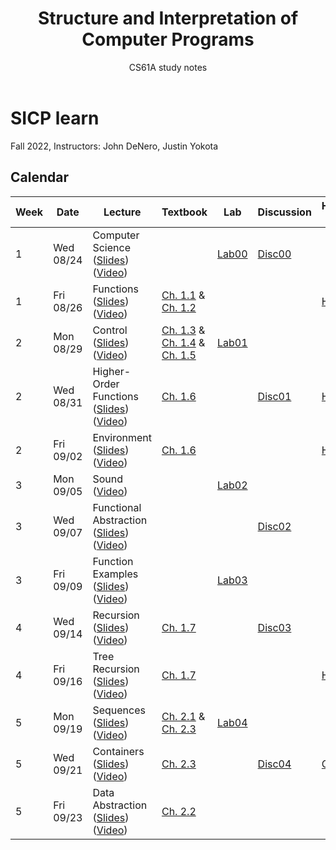 #+title: Structure and Interpretation of Computer Programs
#+subtitle: CS61A study notes

* SICP learn

Fall 2022, Instructors: John DeNero, Justin Yokota

** Calendar
|------+-----------+-----------------------------------------+-----------------------------+-------+------------+--------------------|
| Week | Date      | Lecture                                 | Textbook                    | Lab   | Discussion | Homework & Project |
|------+-----------+-----------------------------------------+-----------------------------+-------+------------+--------------------|
|    1 | Wed 08/24 | Computer Science ([[https://cs61a.org/assets/slides/01-Computer_Science_1pp.pdf][Slides]]) ([[https://www.youtube.com/watch?v=O-OtbEIsEik][Video]])       |                             | [[https://cs61a.org/lab/lab00/][Lab00]] | [[https://cs61a.org/disc/disc00/][Disc00]]     |                    |
|    1 | Fri 08/26 | Functions ([[https://cs61a.org/assets/slides/02-Functions_1pp.pdf][Slides]]) ([[https://www.youtube.com/watch?v=WGUTxWlaKTg&list=PL6BsET-8jgYUNyNgfP_7gub_LQup-km2_][Video]])              | [[http://composingprograms.com/pages/11-getting-started.html][Ch. 1.1]] & [[http://composingprograms.com/pages/12-elements-of-programming.html][Ch. 1.2]]           |       |            | [[https://cs61a.org/hw/hw01/][HW01]]               |
|    2 | Mon 08/29 | Control ([[https://cs61a.org/assets/slides/03-Control_1pp.pdf][Slides]]) ([[https://www.youtube.com/watch?v=L6AwpF4OsYQ&list=PL6BsET-8jgYUk9UbIA6o9okWGrpgPeGrn][Video]])                | [[http://composingprograms.com/pages/13-defining-new-functions.html][Ch. 1.3]] & [[http://composingprograms.com/pages/14-designing-functions.html][Ch. 1.4]] & [[http://composingprograms.com/pages/15-control.html][Ch. 1.5]] | [[https://cs61a.org/lab/lab01/][Lab01]] |            |                    |
|    2 | Wed 08/31 | Higher-Order Functions ([[https://cs61a.org/assets/slides/04-Higher-Order_Functions_1pp.pdf][Slides]]) ([[https://www.youtube.com/watch?v=l381ydbP2HM&list=PL6BsET-8jgYXPkVcymimdZgpVMZBB3ToP][Video]]) | [[http://composingprograms.com/pages/16-higher-order-functions.html][Ch. 1.6]]                     |       | [[https://cs61a.org/disc/disc01/][Disc01]]     | [[https://cs61a.org/proj/hog/][Hog]]                |
|    2 | Fri 09/02 | Environment ([[https://cs61a.org/assets/slides/05-Environments_1pp.pdf][Slides]]) ([[https://www.youtube.com/watch?v=jRZRvi-rwsg&list=PL6BsET-8jgYXWxXXOdfk7jqsLH9fNVRiP][Video]])            | [[http://composingprograms.com/pages/16-higher-order-functions.html][Ch. 1.6]]                     |       |            | [[https://cs61a.org/hw/hw02/][HW02]]               |
|    3 | Mon 09/05 | Sound ([[https://www.youtube.com/watch?v=TC_JcE42R2s&list=PL6BsET-8jgYVoDRPWXvw3q5ZsdpwVeEyY][Video]])                           |                             | [[https://cs61a.org/lab/lab02/][Lab02]] |            |                    |
|    3 | Wed 09/07 | Functional Abstraction ([[https://cs61a.org/assets/slides/07-Functional_Abstraction_1pp.pdf][Slides]]) ([[https://www.youtube.com/watch?v=n1eVBrEp2JE&list=PL6BsET-8jgYU6_EFegp5xTXh-i_oGug2M][Video]]) |                             |       | [[https://cs61a.org/disc/disc02][Disc02]]     |                    |
|    3 | Fri 09/09 | Function Examples ([[https://cs61a.org/assets/slides/08-Function_Examples_1pp.pdf][Slides]]) ([[https://www.youtube.com/watch?v=uGSOFuJKd9U&list=PL6BsET-8jgYVwe5Gn3hfMmdrtQ4LRUWGN][Video]])      |                             | [[https://cs61a.org/lab/lab03/][Lab03]] |            |                    |
|    4 | Wed 09/14 | Recursion ([[https://cs61a.org/assets/slides/09-Recursion_1pp.pdf][Slides]]) ([[https://www.youtube.com/watch?v=iX-URwh4bFA&list=PL6BsET-8jgYUctsRD85PhUelWP15dL_Mw][Video]])              | [[http://composingprograms.com/pages/17-recursive-functions.html][Ch. 1.7]]                     |       | [[https://cs61a.org/disc/disc03/][Disc03]]     |                    |
|    4 | Fri 09/16 | Tree Recursion ([[https://cs61a.org/assets/slides/10-Tree_Recursion_1pp.pdf][Slides]]) ([[https://www.youtube.com/watch?v=blqztVplogI&list=PL6BsET-8jgYWFbuoglCtjq_8Awe96k1u7][Video]])         | [[http://composingprograms.com/pages/17-recursive-functions.html][Ch. 1.7]]                     |       |            | [[https://cs61a.org/hw/hw03/][HW03]]               |
|    5 | Mon 09/19 | Sequences ([[https://cs61a.org/assets/slides/11-Sequences_1pp.pdf][Slides]]) ([[https://www.youtube.com/watch?v=Y2RZOmlz70o&list=PL6BsET-8jgYVKouAJCorqVKqaovUn7Sbx][Video]])              | [[http://composingprograms.com/pages/21-introduction.html][Ch. 2.1]] & [[http://composingprograms.com/pages/23-sequences.html][Ch. 2.3]]           | [[https://cs61a.org/lab/lab04/][Lab04]] |            |                    |
|    5 | Wed 09/21 | Containers ([[https://cs61a.org/assets/slides/12-Containers_1pp.pdf][Slides]]) ([[https://www.youtube.com/watch?v=vEzbwlaGzNk&list=PL6BsET-8jgYWf2gyVaoCjhUjaB1djBK8A][Video]])             | [[http://composingprograms.com/pages/23-sequences.html][Ch. 2.3]]                     |       | [[https://cs61a.org/disc/disc04/][Disc04]]     | [[https://cs61a.org/proj/cats/][Cat]]                |
|    5 | Fri 09/23 | Data Abstraction ([[https://cs61a.org/assets/slides/13-Data_Abstraction_1pp.pdf][Slides]]) ([[https://www.youtube.com/watch?v=v5hRCN8LiXQ&list=PL6BsET-8jgYUqdQtlRk3s6et4ZfOVpvyz][Video]])       | [[http://composingprograms.com/pages/22-data-abstraction.html][Ch. 2.2]]                     |       |            |                    |
